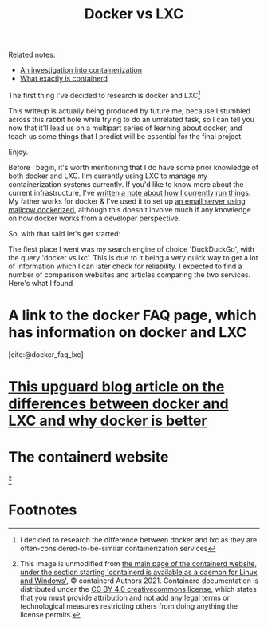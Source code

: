 :PROPERTIES:
:ID:       8ee72434-d01f-46c9-a903-09ee8a03439c
:END:
#+title: Docker vs LXC
Related notes:
- [[id:2eb80361-b6cf-47dd-8426-e5d9c217aea6][An investigation into containerization]]
- [[id:08e9ceb0-7009-4c37-98b5-175f23b8416b][What exactly is containerd]]

The first thing I've decided to research is docker and LXC[fn:1]

This writeup is actually being produced by future me, because I stumbled across this rabbit hole while trying to do an unrelated task, so I can tell you now that it'll lead us on a multipart series of learning about docker, and teach us some things that I predict will be essential for the final project.

Enjoy.

Before I begin, it's worth mentioning that I do have some prior knowledge of both docker and LXC. I'm currently using LXC to manage my containerization systems currently. If you'd like to know more about the current infrastructure, I've [[id:a907489b-22b8-46e5-89fb-95319c995df3][written a note about how I currently run things]]. My father works for docker & I've used it to set up [[https://mailcow.github.io/mailcow-dockerized-docs/][an email server using mailcow dockerized]], although this doesn't involve much if any knowledge on how docker works from a developer perspective.

So, with that said let's get started:

The fiest place I went was my search engine of choice 'DuckDuckGo', with the query 'docker vs lxc'. This is due to it being a very quick way to get a lot of information which I can later check for reliability. I expected to find a number of comparison websites and articles comparing the two services. Here's what I found

* A link to the docker FAQ page, which has information on docker and LXC
[cite:@docker_faq_lxc]

* [[https://www.upguard.com/blog/docker-vs-lxc][This upguard blog article on the differences between docker and LXC and why docker is better]]

* The containerd website
[[file:../Documents/containerd-architecture.png]][fn:2]


* Footnotes

[fn:2] This image is unmodified from [[https://containerd.io/][the main page of the containerd website, under the section starting 'containerd is available as a daemon for Linux and Windows']], © containerd Authors 2021. Containerd documentation is distributed under the [[https://creativecommons.org/licenses/by/4.0/][CC BY 4.0 creativecommons license]], which states that you must provide attribution and not add any legal terms or technological measures restricting others from doing anything the license permits.

[fn:1] I decided to research the difference between docker and lxc as they are often-considered-to-be-similar containerization services
